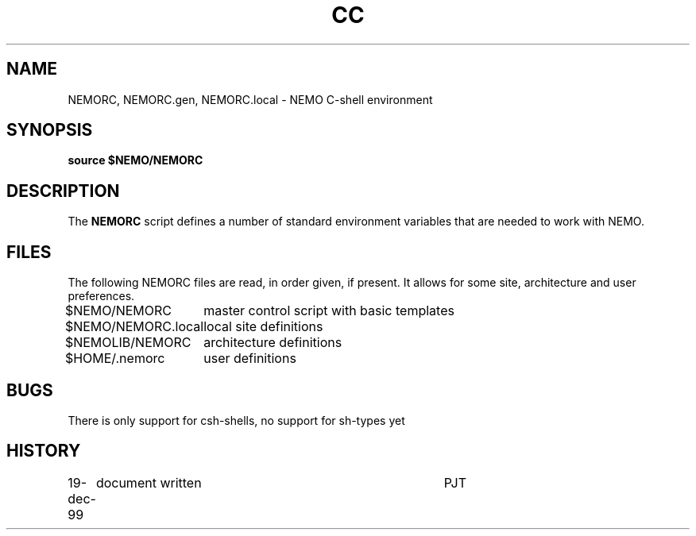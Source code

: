 .TH CC 8NEMO "19 December 1999"
.SH NAME
NEMORC, NEMORC.gen, NEMORC.local \- NEMO C-shell environment
.SH SYNOPSIS
\fBsource $NEMO/NEMORC\fP
.SH DESCRIPTION
The \fBNEMORC\fP script defines a number of standard environment
variables that are needed to work with NEMO. 
.SH FILES
The following NEMORC files are read, in order given, if present. It
allows for some site, architecture and user preferences.
.nf
.ta +2i
$NEMO/NEMORC    	master control script with basic templates
$NEMO/NEMORC.local	local site definitions
$NEMOLIB/NEMORC		architecture definitions
$HOME/.nemorc      	user definitions
.fi
.SH BUGS
There is only support for csh-shells, no support for sh-types yet
.SH HISTORY
.nf
.ta +1i +4i
19-dec-99	document written	PJT
